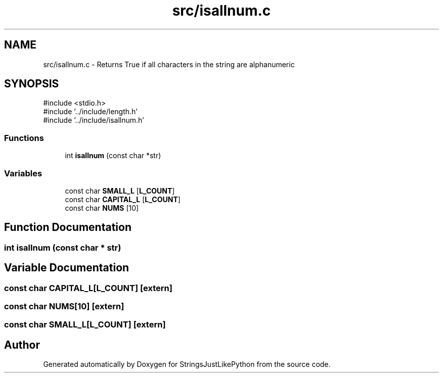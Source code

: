 .TH "src/isallnum.c" 3 "Version 5.1" "StringsJustLikePython" \" -*- nroff -*-
.ad l
.nh
.SH NAME
src/isallnum.c - Returns True if all characters in the string are alphanumeric
.SH SYNOPSIS
.br
.PP
\fR#include <stdio\&.h>\fP
.br
\fR#include '\&.\&./include/length\&.h'\fP
.br
\fR#include '\&.\&./include/isallnum\&.h'\fP
.br

.SS "Functions"

.in +1c
.ti -1c
.RI "int \fBisallnum\fP (const char *str)"
.br
.in -1c
.SS "Variables"

.in +1c
.ti -1c
.RI "const char \fBSMALL_L\fP [\fBL_COUNT\fP]"
.br
.ti -1c
.RI "const char \fBCAPITAL_L\fP [\fBL_COUNT\fP]"
.br
.ti -1c
.RI "const char \fBNUMS\fP [10]"
.br
.in -1c
.SH "Function Documentation"
.PP 
.SS "int isallnum (const char * str)"

.SH "Variable Documentation"
.PP 
.SS "const char CAPITAL_L[\fBL_COUNT\fP]\fR [extern]\fP"

.SS "const char NUMS[10]\fR [extern]\fP"

.SS "const char SMALL_L[\fBL_COUNT\fP]\fR [extern]\fP"

.SH "Author"
.PP 
Generated automatically by Doxygen for StringsJustLikePython from the source code\&.
